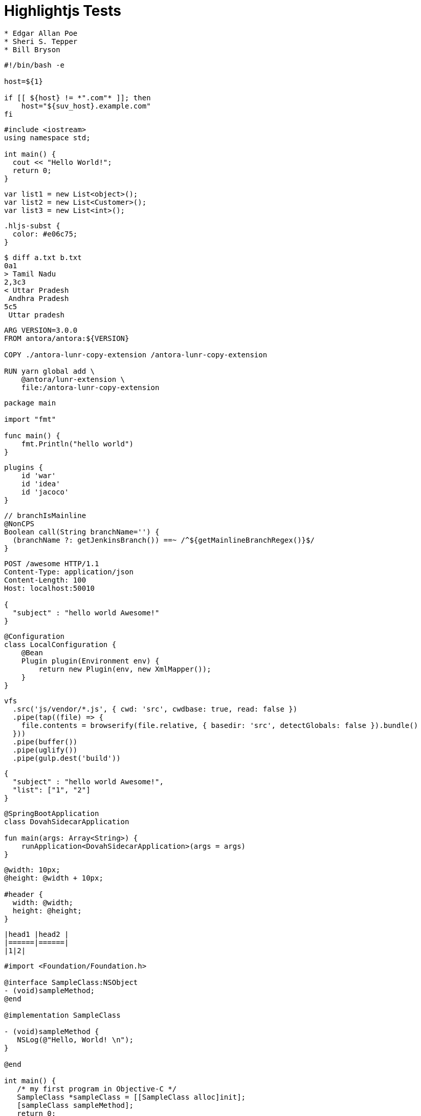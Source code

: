 = Highlightjs Tests

[source,asciidoc]
----
* Edgar Allan Poe
* Sheri S. Tepper
* Bill Bryson
----

[source,bash]
----
#!/bin/bash -e

host=${1}

if [[ ${host} != *".com"* ]]; then
    host="${suv_host}.example.com"
fi
----

[source,cpp]
----
#include <iostream>
using namespace std;

int main() {
  cout << "Hello World!";
  return 0;
}
----

[source,cs]
----
var list1 = new List<object>();
var list2 = new List<Customer>();
var list3 = new List<int>();
----

[source,css]
----
.hljs-subst {
  color: #e06c75;
}
----

[source,diff]
----
$ diff a.txt b.txt
0a1
> Tamil Nadu
2,3c3
< Uttar Pradesh
 Andhra Pradesh
5c5
 Uttar pradesh
----

[source,dockerfile]
----
ARG VERSION=3.0.0
FROM antora/antora:${VERSION}

COPY ./antora-lunr-copy-extension /antora-lunr-copy-extension

RUN yarn global add \
    @antora/lunr-extension \
    file:/antora-lunr-copy-extension
----

[source,go]
----
package main

import "fmt"

func main() {
    fmt.Println("hello world")
}
----

[source,gradle]
----
plugins {
    id 'war'
    id 'idea'
    id 'jacoco'
}
----

[source,groovy]
----
// branchIsMainline
@NonCPS
Boolean call(String branchName='') {
  (branchName ?: getJenkinsBranch()) ==~ /^${getMainlineBranchRegex()}$/
}
----

[source,http]
----
POST /awesome HTTP/1.1
Content-Type: application/json
Content-Length: 100
Host: localhost:50010

{
  "subject" : "hello world Awesome!"
}
----

[source,java]
----
@Configuration
class LocalConfiguration {
    @Bean
    Plugin plugin(Environment env) {
        return new Plugin(env, new XmlMapper());
    }
}
----

[source,javascript]
----
vfs
  .src('js/vendor/*.js', { cwd: 'src', cwdbase: true, read: false })
  .pipe(tap((file) => {
    file.contents = browserify(file.relative, { basedir: 'src', detectGlobals: false }).bundle()
  }))
  .pipe(buffer())
  .pipe(uglify())
  .pipe(gulp.dest('build'))
----

[source,json]
----
{
  "subject" : "hello world Awesome!",
  "list": ["1", "2"]
}
----

[source,kotlin]
----
@SpringBootApplication
class DovahSidecarApplication

fun main(args: Array<String>) {
    runApplication<DovahSidecarApplication>(args = args)
}
----

[source,less]
----
@width: 10px;
@height: @width + 10px;

#header {
  width: @width;
  height: @height;
}
----

[source,markdown]
----
|head1 |head2 |
|======|======|
|1|2|
----

[source,objectivec]
----
#import <Foundation/Foundation.h>

@interface SampleClass:NSObject
- (void)sampleMethod;
@end

@implementation SampleClass

- (void)sampleMethod {
   NSLog(@"Hello, World! \n");
}

@end

int main() {
   /* my first program in Objective-C */
   SampleClass *sampleClass = [[SampleClass alloc]init];
   [sampleClass sampleMethod];
   return 0;
}
----

[source,properties]
----
property.one=1
property.two=2
----

[source,python]
----
user_input = str(input("Enter a Phrase: "))
text = user_input.split()
a = " "
for i in text:
    a = a+str(i[0]).upper()
print(a)
----

[source,ruby]
----
def sum_eq_n?(arr, n)
  return true if arr.empty? && n == 0
  arr.product(arr).reject { |a,b| a == b }.any? { |a,b| a + b == n }
end
----

[source,rust]
----
/// Returns a capture value as a `str` slice, or the default if the match fails.
pub fn capture_or_default<'a>(captures: &Captures<'a>, key: &'static str, default: &'a str) -> &'a str {
  captures.name(key).map(|it| it.as_str()).unwrap_or(default)
}
----

[source,scala]
----
object ScalaExample{
    def main(args:Array[String]){
        println "Hello Scala"
    }
}
----

[source,scss]
----
.header {
  width: 50%;
  margin: 0 auto;

  &-link {
    color: blue;
  }
}
----

[source,shell]
----
$ curl www.google.com
----

[source,sql]
----
SELECT * FROM Customers;
----

[source,swift]
----
print("Hello world!")
----

[source,typescript]
----
app.listen(10000, function () {
  console.log('SuWon church API Server listening on port 10000!')
});
----

[source,xml]
----
<note>
<to>Tove</to>
<from>Jani</from>
<heading>Reminder</heading>
<body>Don't forget me this weekend!</body>
</note>
----

[source,yaml]
----
---
apiVersion: v3
kind: Pod
metadata:
  name: rss-site
  labels:
    app: web
----

